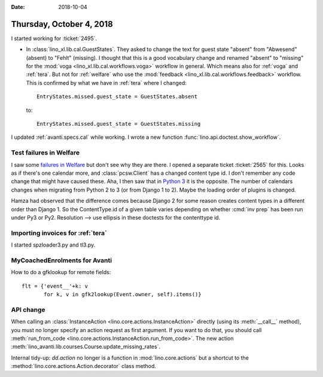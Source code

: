 :date: 2018-10-04

=========================
Thursday, October 4, 2018
=========================

I started working for :ticket:`2495`.

- In :class:`lino_xl.lib.cal.GuestStates`. They asked to change the
  text for guest state "absent" from "Abwesend" (absent) to "Fehlt"
  (missing).  I thought that this is a good vocabulary change and
  renamed "absent" to "missing" for the :mod:`voga
  <lino_xl.lib.cal.workflows.voga>` workflow in general.  Which means
  also for :ref:`voga` and :ref:`tera`.  But not for :ref:`welfare`
  who use the :mod:`feedback <lino_xl.lib.cal.workflows.feedback>`
  workflow.  This is confirmed by what we have in :ref:`tera` where I
  changed::

    EntryStates.missed.guest_state = GuestStates.absent

  to::
    
    EntryStates.missed.guest_state = GuestStates.missing


I updated :ref:`avanti.specs.cal` while working.
I wrote a new function :func:`lino.api.doctest.show_workflow`.


Test failures in Welfare
========================

I saw some `failures in Welfare
<https://travis-ci.org/lino-framework/welfare/jobs/436200159>`__ but
don't see why they are there.  I opened a separate ticket
:ticket:`2565` for this.  Looks as if there's one calendar more, and
:class:`pcsw.Client` has a changed content type id.  I don't remember
any code change that might have caused these.  Aha, I then saw that in
`Python 3
<https://travis-ci.org/lino-framework/welfare/jobs/436945974>`__ it is
the opposite.  The number of calendars changes when migrating from
Python 2 to 3 (or from Django 1 to 2).  Maybe the loading order of
plugins is changed.

Hamza had observed that the difference comes because Django 2 for some
reason creates content types in a different order than Django 1.  So
the ContentType.id of a given table varies depending on whether
:cmd:`inv prep` has been run under Py3 or Py2.  Resolution --> use
ellipsis in these doctests for the contenttype id.

Importing invoices for :ref:`tera`
==================================

I started spzloader3.py and tl3.py.

MyCoachedEnrolments for Avanti
==============================

How to do a gfklookup for remote fields::

    flt = {'event__'+k: v
           for k, v in gfk2lookup(Event.owner, self).items()}

API change
==========

When calling an :class:`InstanceAction
<lino.core.actions.InstanceAction>` directly (using its :meth:`__call__`
method), you must no longer specify an action request as first
argument.  If you want to do that, you should call
:meth:`run_from_code
<lino.core.actions.InstanceAction.run_from_code>`.  The new action
:meth:`lino_avanti.lib.courses.Course.update_missing_rates`.

Internal tidy-up: `dd.action` no longer is a function in
:mod:`lino.core.actions` but a shortcut to the
:method:`lino.core.actions.Action.decorator` class method.
